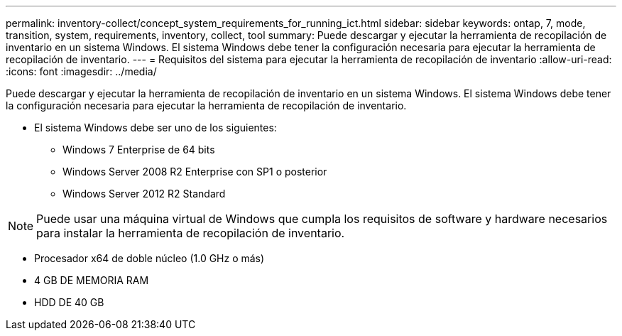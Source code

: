---
permalink: inventory-collect/concept_system_requirements_for_running_ict.html 
sidebar: sidebar 
keywords: ontap, 7, mode, transition, system, requirements, inventory, collect, tool 
summary: Puede descargar y ejecutar la herramienta de recopilación de inventario en un sistema Windows. El sistema Windows debe tener la configuración necesaria para ejecutar la herramienta de recopilación de inventario. 
---
= Requisitos del sistema para ejecutar la herramienta de recopilación de inventario
:allow-uri-read: 
:icons: font
:imagesdir: ../media/


[role="lead"]
Puede descargar y ejecutar la herramienta de recopilación de inventario en un sistema Windows. El sistema Windows debe tener la configuración necesaria para ejecutar la herramienta de recopilación de inventario.

* El sistema Windows debe ser uno de los siguientes:
+
** Windows 7 Enterprise de 64 bits
** Windows Server 2008 R2 Enterprise con SP1 o posterior
** Windows Server 2012 R2 Standard





NOTE: Puede usar una máquina virtual de Windows que cumpla los requisitos de software y hardware necesarios para instalar la herramienta de recopilación de inventario.

* Procesador x64 de doble núcleo (1.0 GHz o más)
* 4 GB DE MEMORIA RAM
* HDD DE 40 GB

